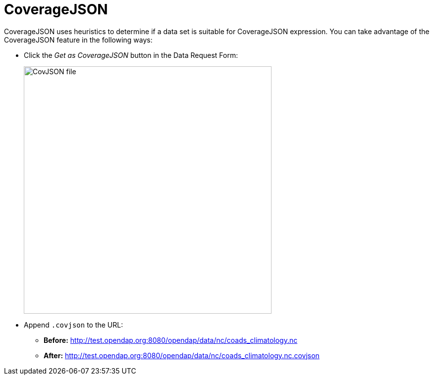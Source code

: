 [[cov-json]]
= CoverageJSON

CoverageJSON uses heuristics to determine if a data set is suitable for CoverageJSON expression.
You can take advantage of the CoverageJSON feature in the following ways:

* Click the _Get as CoverageJSON_ button in the Data Request Form:
+
image:covjson_button.png[CovJSON file,500,auto]

* Append `.covjson` to the URL:

** *Before:*
http://test.opendap.org:8080/opendap/data/nc/coads_climatology.nc

** *After:*
http://test.opendap.org:8080/opendap/data/nc/coads_climatology.nc.covjson

//It also works for DAP4. It is a data response. it is a secondary encoding of the primary dap4 response, so it's url expression 
// If you do `.dap.covjson`, it will return it as a JSON file.